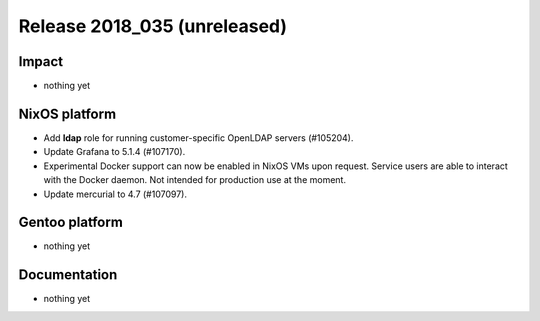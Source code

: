 .. XXX update on release :Publish Date: YYYY-MM-DD

Release 2018_035 (unreleased)
-----------------------------

Impact
^^^^^^

* nothing yet


NixOS platform
^^^^^^^^^^^^^^

* Add **ldap** role for running customer-specific OpenLDAP servers (#105204).
* Update Grafana to 5.1.4 (#107170).
* Experimental Docker support can now be enabled in NixOS VMs upon request.
  Service users are able to interact with the Docker daemon. Not intended for
  production use at the moment.
* Update mercurial to 4.7 (#107097).


Gentoo platform
^^^^^^^^^^^^^^^

* nothing yet


Documentation
^^^^^^^^^^^^^

* nothing yet


.. vim: set spell spelllang=en:
